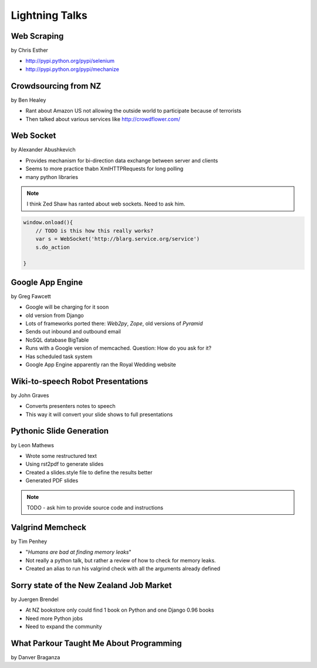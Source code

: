===============
Lightning Talks
===============

Web Scraping
=============

by Chris Esther

* http://pypi.python.org/pypi/selenium
* http://pypi.python.org/pypi/mechanize

Crowdsourcing from NZ
=====================

by Ben Healey

* Rant about Amazon US not allowing the outside world to participate because of terrorists
* Then talked about various services like http://crowdflower.com/ 

Web Socket
==========

by Alexander Abushkevich

* Provides mechanism for bi-direction data exchange between server and clients
* Seems to more practice thabn XmlHTTPRequests for long polling
* many python libraries

.. note:: I think Zed Shaw has ranted about web sockets. Need to ask him.

.. sourcecode:: javascript

    window.onload(){
        // TODO is this how this really works?
        var s = WebSocket('http://blarg.service.org/service')
        s.do_action
    
    }

Google App Engine
=================

by Greg Fawcett

* Google will be charging for it soon
* old version from Django
* Lots of frameworks ported there: `Web2py`, `Zope`, old versions of `Pyramid`
* Sends out inbound and outbound email
* NoSQL database BigTable
* Runs with a Google version of memcached. Question: How do you ask for it?
* Has scheduled task system
* Google App Engine apparently ran the Royal Wedding website

Wiki-to-speech Robot Presentations
==================================

by John Graves

* Converts presenters notes to speech
* This way it will convert your slide shows to full presentations

Pythonic Slide Generation
==================================

by Leon Mathews

* Wrote some restructured text
* Using rst2pdf to generate slides 
* Created a slides.style file to define the results better
* Generated PDF slides

.. note:: TODO - ask him to provide source code and instructions

Valgrind Memcheck
=================

by Tim Penhey

* "*Humans are bad at finding memory leaks*"
* Not really a python talk, but rather a review of how to check for memory leaks.
* Created an alias to run his valgrind check with all the arguments already defined


Sorry state of the New Zealand Job Market
=========================================

by Juergen Brendel

* At NZ bookstore only could find 1 book on Python and one Django 0.96 books
* Need more Python jobs
* Need to expand the community

What Parkour Taught Me About Programming
=========================================

by Danver Braganza

